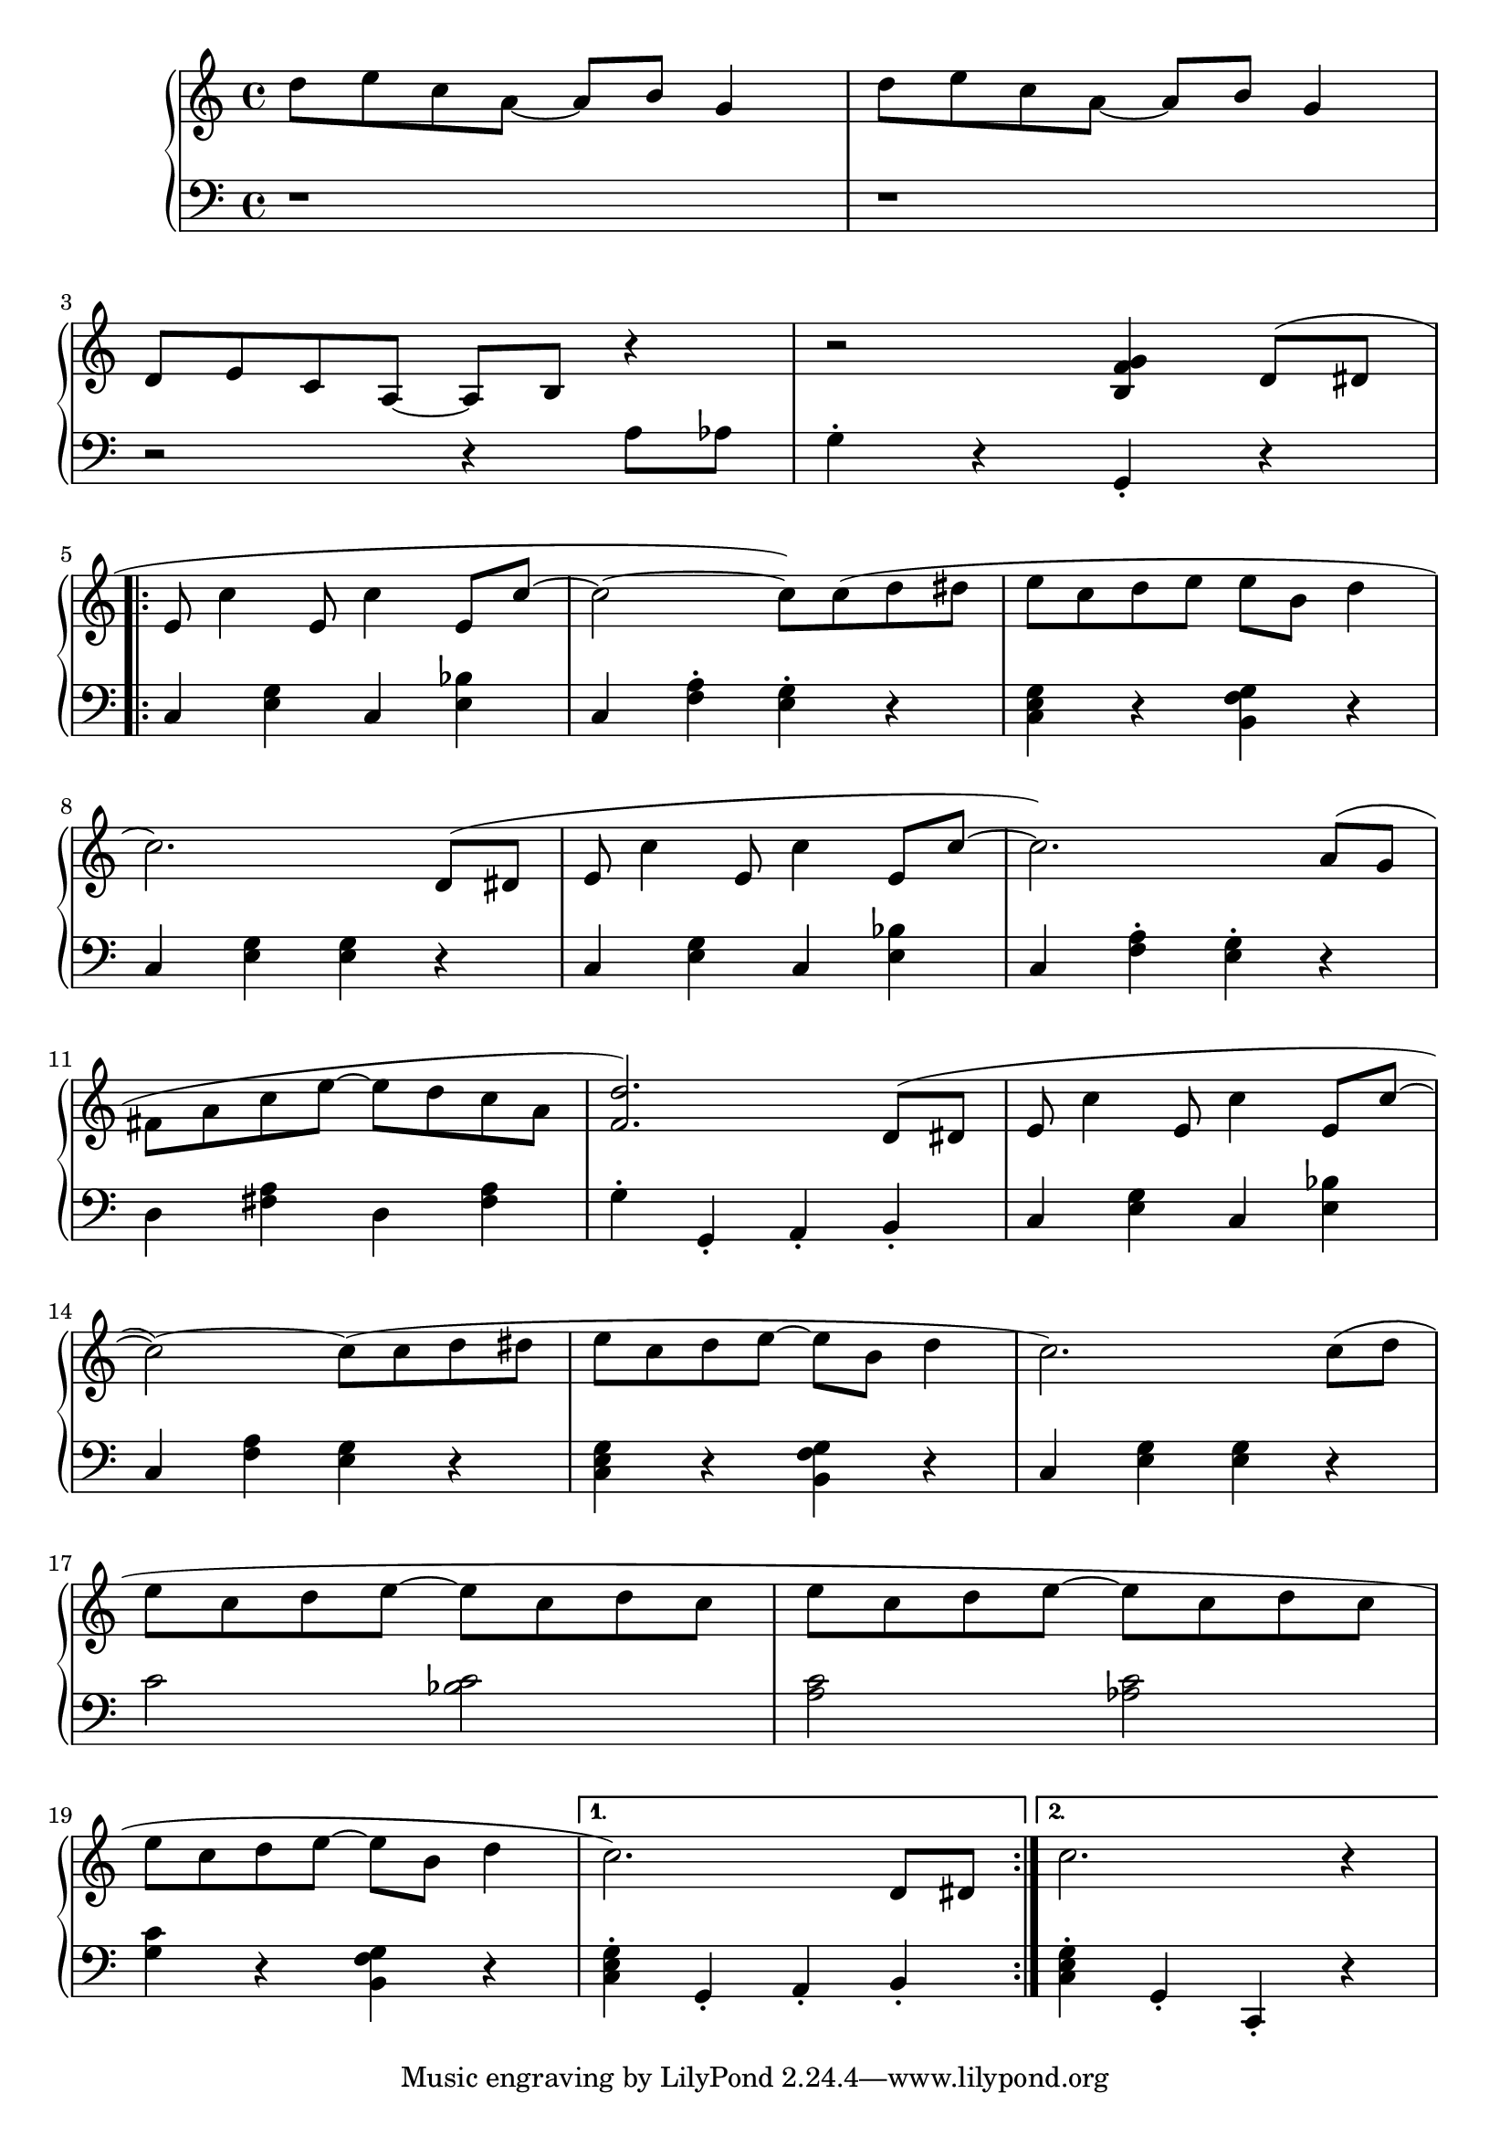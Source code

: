 \version "2.20.0"

% http://lilypond.org/doc/v2.18/Documentation/notation/repeats-in-midi

rhStart = 
{
    d''8 e''8 c''8 a'8~ a'8 b'8 g'4 | d''8 e''8 c''8 a'8~ a'8 b'8 g'4 | \break
    d'8 e' c' a~ a b r4 | r2 <b f' g'>4 d'8( dis' \break
}
lhStart = 
{
    r1 | r1 | \break
    r2 r4 a8 aes g4\staccato r g,\staccato r \break
}

rhRepeat = 
{
    e'8 c''4 e'8 c''4 e'8 c''~ c''2~ c''8) c''( d'' dis'' e'' c'' d'' e'' e'' b' d''4 \break
    c''2.) d'8( dis' e' c''4 e'8 c''4 e'8 c''~ c''2.) a'8( g' \break
    fis' a' c'' e''~ e'' d'' c'' a' <f' d''>2.) d'8( dis' e' c''4 e'8 c''4 e'8 c''~ \break
    c''2~) c''8( c'' d'' dis'' e'' c'' d'' e''~ e'' b' d''4 c''2.) c''8( d'' \break
    e'' c'' d'' e''~ e'' c'' d'' c'' e'' c'' d'' e''~ e'' c'' d'' c'' \break
    e'' c'' d'' e''~ e'' b' d''4
}
lhRepeat = 
{
    c <e g> c <e bes> c <f a>\staccato <e g>\staccato r <c e g> r <b, f g> r \break
    c <e g> <e g> r c <e g> c <e bes> c <f a>\staccato <e g>\staccato r \break
    d <fis a> d <fis a> g\staccato g,\staccato a,\staccato b,\staccato c <e g> c <e bes> \break
    c <f a> <e g> r <c e g> r <b, f g> r c <e g> <e g> r \break
    c'2 <bes c'> <a c'> <aes c'> \break
    <g c'>4 r <b, f g> r
}
rhEndA = { c''2.) d'8 dis' }
rhEndB = { c''2. r4 }
lhEndA = { <c e g>\staccato g,\staccato a,\staccato b,\staccato }
lhEndB = { <c e g>\staccato g,\staccato c,\staccato r }
voiceA = 
{
    \rhStart
    \repeat volta 2 {\rhRepeat} \alternative {{\rhEndA} {\rhEndB}}
}
voiceB = 
{
    \lhStart
    \repeat volta 2 {\lhRepeat} \alternative {{\lhEndA} {\lhEndB}}

}
% voiceA = 
% {
%     d''8 e''8 c''8 a'8~ a'8 b'8 g'4 | d''8 e''8 c''8 a'8~ a'8 b'8 g'4 | \break
%     d'8 e' c' a~ a b r4 | r2 <b f' g'>4 d'8( dis' \break
%     e' c''4 e'8 c''4 e'8 c''~ c''2~ c''8) c''( d'' dis'' e'' c'' d'' e'' e'' b' d''4 \break
%     c''2.) d'8( dis' e' c''4 e'8 c''4 e'8 c''~ c''2.) a'8( g' \break
%     fis' a' c'' e'' e'' d'' c'' a' <f' d''>2.) d'8( dis' e' c''4 e'8 c''4 e'8 c''~ \break
%     c''2~) c''8( c'' d'' dis'' e'' c'' d'' e''~ e'' b' d''4 c''2.) c''8( d'' \break
%     e'' c'' d'' e''~ e'' c'' d'' c'' e'' c'' d'' e''~ e'' c'' d'' c'' \break
%     e'' c'' d'' e''~ e'' b' d''4 c''2.) d'8 dis' c''2. r4 \break
% }
% voiceB = 
% {
%     r1 | r1 | \break
%     r2 r4 a8 aes g4\staccato r g,\staccato r \break
%     c <e g> c <e bes> c <f a>\staccato <e g>\staccato r <c e g> r <b, f g> r \break
%     c <e g> <e g> r c <e g> c <e bes> c <f a>\staccato <e g>\staccato r \break
%     d <fis a> d <fis a> g\staccato g,\staccato a,\staccato b,\staccato c <e g> c <e bes> \break
%     c <f a> <e g> r <c e g> r <b, f g> r c <e g> <e g> r \break
%     c'2 <bes c'> <a c'> <aes c'> \break
%     <g c'>4 r <b, f g> r <c e g>\staccato g,\staccato a,\staccato b,\staccato <c e g>\staccato g,\staccato c,\staccato r \break
% }
% Timing change to 1: c''''' 
% Timing change to 2: b'''' 
% Timing change to 4: a'''' 
% Timing change to 8: g'''' 
% Mark linebreak    : f'''' 
% Mark Rest         : e''''
% Mark Staccato     : d'''' 

music = \new PianoStaff << 

  \new Staff = "up" { 
            \key c \major \time 4/4 { { \voiceA } }
        }
  \new Staff = "down" { 
            \key c \major \time 4/4 { { \clef bass  \voiceB } }
        }
>>

\score {
\music 
\layout{}
}

\score {
\unfoldRepeats { \music }
\midi { \tempo 4 = 120 }
}
